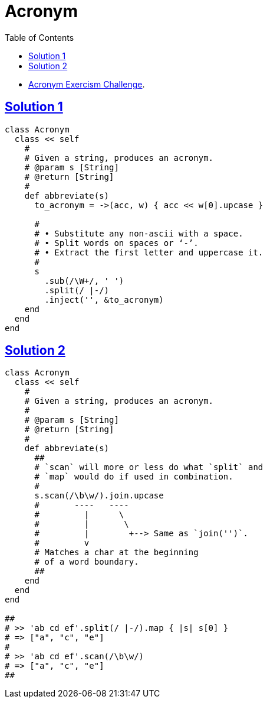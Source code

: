 = Acronym
:page-subtitle: Exercism Easy Challenge
:icons: font
:toc: left
:sectlinks:

* link:https://exercism.org/tracks/ruby/exercises/acronym[Acronym Exercism Challenge^].

== Solution 1

[source,ruby]
----
class Acronym
  class << self
    #
    # Given a string, produces an acronym.
    # @param s [String]
    # @return [String]
    #
    def abbreviate(s)
      to_acronym = ->(acc, w) { acc << w[0].upcase }

      #
      # • Substitute any non-ascii with a space.
      # • Split words on spaces or ‘-’.
      # • Extract the first letter and uppercase it.
      #
      s
        .sub(/\W+/, ' ')
        .split(/ |-/)
        .inject('', &to_acronym)
    end
  end
end
----

== Solution 2

[source,ruby]
----
class Acronym
  class << self
    #
    # Given a string, produces an acronym.
    #
    # @param s [String]
    # @return [String]
    #
    def abbreviate(s)
      ##
      # `scan` will more or less do what `split` and
      # `map` would do if used in combination.
      #
      s.scan(/\b\w/).join.upcase
      #       ----   ----
      #         |      \
      #         |       \
      #         |        +--> Same as `join('')`.
      #         v
      # Matches a char at the beginning
      # of a word boundary.
      ##
    end
  end
end

##
# >> 'ab cd ef'.split(/ |-/).map { |s| s[0] }
# => ["a", "c", "e"]
#
# >> 'ab cd ef'.scan(/\b\w/)
# => ["a", "c", "e"]
##
----

